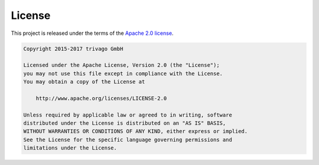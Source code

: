 License
============

This project is released under the terms of the `Apache 2.0 license`_.

.. code::

    Copyright 2015-2017 trivago GmbH

    Licensed under the Apache License, Version 2.0 (the "License");
    you may not use this file except in compliance with the License.
    You may obtain a copy of the License at

        http://www.apache.org/licenses/LICENSE-2.0

    Unless required by applicable law or agreed to in writing, software
    distributed under the License is distributed on an "AS IS" BASIS,
    WITHOUT WARRANTIES OR CONDITIONS OF ANY KIND, either express or implied.
    See the License for the specific language governing permissions and
    limitations under the License.

.. _Apache 2.0 license: http://www.apache.org/licenses/LICENSE-2.0
